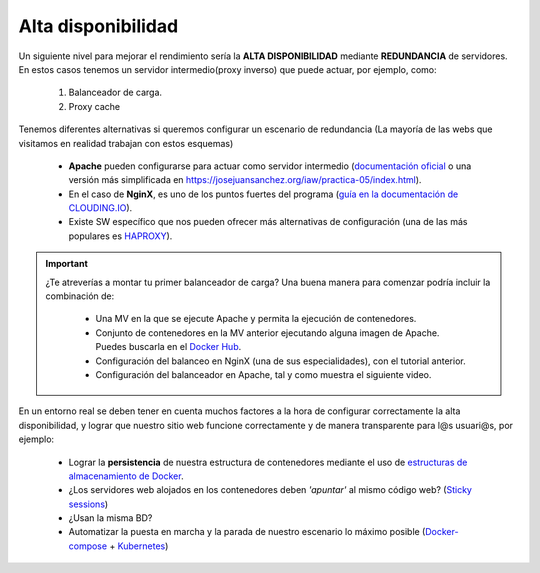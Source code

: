 Alta disponibilidad
====================

Un siguiente nivel para mejorar el rendimiento sería la **ALTA DISPONIBILIDAD** mediante **REDUNDANCIA** de servidores. En estos casos tenemos un
servidor intermedio(proxy inverso) que puede actuar, por ejemplo, como:

    1. Balanceador de carga.
    2. Proxy cache

.. image:: img/balanceoCarga.png
                :width: 400 px
                :alt: Balanceo de carga web
                :align: center

Tenemos diferentes alternativas si queremos configurar un escenario de redundancia (La mayoría de las webs que visitamos en realidad trabajan con estos esquemas)

    * **Apache** pueden configurarse para actuar como servidor intermedio (`documentación oficial <https://httpd.apache.org/docs/2.4/howto/reverse_proxy.html>`_ o una versión
      más simplificada en https://josejuansanchez.org/iaw/practica-05/index.html). 
    * En el caso de **NginX**, es uno de los puntos fuertes del programa (`guía en la documentación de CLOUDING.IO <https://help.clouding.io/hc/es/articles/360019908839-C%C3%B3mo-configurar-un-servidor-de-balanceo-de-carga-Nginx-en-Ubuntu-20-04>`_).
    * Existe SW específico que nos pueden ofrecer más alternativas de configuración (una de las más populares es `HAPROXY <http://www.haproxy.org/>`_).


.. important::

   ¿Te atreverías a montar tu primer balanceador de carga? Una buena manera para comenzar podría incluir la combinación de:

      * Una MV en la que se ejecute Apache y permita la ejecución de contenedores.
      * Conjunto de contenedores en la MV anterior ejecutando alguna imagen de Apache. Puedes buscarla en el `Docker Hub <https://hub.docker.com>`_.
      * Configuración del balanceo en NginX (una de sus especialidades), con el tutorial anterior.
      * Configuración del balanceador en Apache, tal y como muestra el siguiente video.


.. raw:: html

            <iframe width="300" style="display:block; margin-left:auto; margin-right:auto;" src="https://www.youtube.com/embed/G0cqFq_EedI" frameborder="0" allow="accelerometer; autoplay; clipboard-write; encrypted-media; gyroscope; picture-in-picture" allowfullscreen></iframe></br>

.. raw:: html

        <!-- </br>
        <div style="text-align: justify; color: orange; background-color: #e0e0e0; border-radius: 25px; padding-top: 20px;padding-right: 30px;padding-bottom: 20px; padding-left: 30px;">
        <u><b>PRÁCTICA 2</b></u></br>
        Realiza la práctica 2 del Tema 5 del aula virtual. Monta un balanceador de carga en Apache.
        </div>
        </br> -->

En un entorno real se deben tener en cuenta muchos factores a la hora de configurar correctamente la alta disponibilidad, y
lograr que nuestro sitio web funcione correctamente y de manera transparente para l@s usuari@s, por ejemplo:

    * Lograr la **persistencia** de nuestra estructura de contenedores mediante el uso de `estructuras de almacenamiento de Docker <https://docs.docker.com/storage/>`_.
    * ¿Los servidores web alojados en los contenedores deben *'apuntar'* al mismo código web? (`Sticky sessions <https://www.imperva.com/learn/availability/sticky-session-persistence-and-cookies>`_)
    * ¿Usan la misma BD?
    * Automatizar la puesta en marcha y la parada de nuestro escenario lo máximo posible (`Docker-compose <https://docs.docker.com/compose/>`_ + `Kubernetes <https://kubernetes.io/es/docs/concepts/overview/what-is-kubernetes/#>`_)
